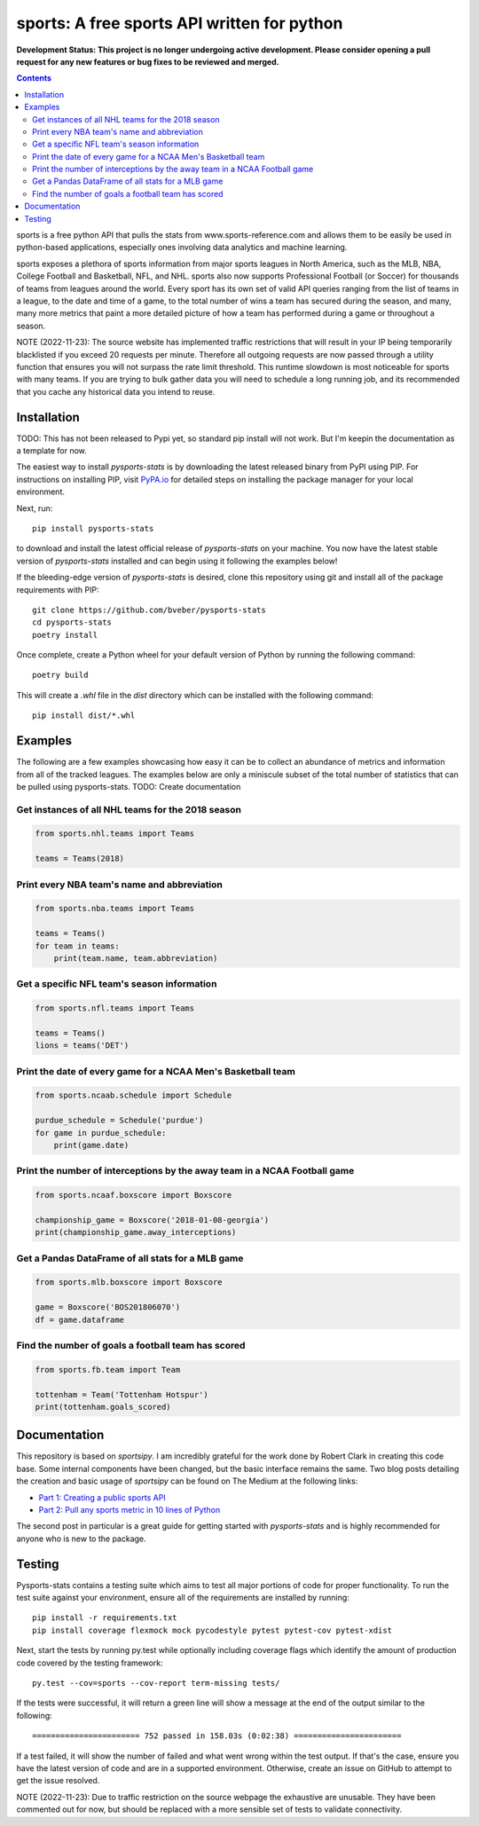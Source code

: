 sports: A free sports API written for python
###############################################
**Development Status: This project is no longer undergoing active development. Please consider
opening a pull request for any new features or bug fixes to be reviewed and
merged.**

.. image:: https://github.com/bveber/pysports-stats/actions/workflows/build.yml/badge.svg
    :target: https://github.com/bveber/sports/actions
.. image:: https://readthedocs.org/projects/pysports-stats/badge/?version=latest
    :target: https://pysports-stats.readthedocs.io/en/latest/?badge=latest
    :alt: Documentation Status
.. image:: https://img.shields.io/pypi/v/pysports-stats.svg
    :target: https://pypi.org/project/pysports-stats

.. contents::

sports is a free python API that pulls the stats from
www.sports-reference.com and allows them to be easily be used in python-based
applications, especially ones involving data analytics and machine learning.

sports exposes a plethora of sports information from major sports
leagues in North America, such as the MLB, NBA, College Football and Basketball,
NFL, and NHL. sports also now supports Professional Football (or
Soccer) for thousands of teams from leagues around the world. Every sport has
its own set of valid API queries ranging from the list of teams in a league, to
the date and time of a game, to the total number of wins a team has secured
during the season, and many, many more metrics that paint a more detailed
picture of how a team has performed during a game or throughout a season.

NOTE (2022-11-23): The source website has implemented traffic restrictions that 
will result in your IP being temporarily blacklisted if you exceed 20 requests 
per minute. Therefore all outgoing requests are now passed through a utility function
that ensures you will not surpass the rate limit threshold. This runtime slowdown
is most noticeable for sports with many teams. If you are trying to bulk gather data
you will need to schedule a long running job, and its recommended that you cache any 
historical data you intend to reuse.


Installation
============

TODO: This has not been released to Pypi yet, so standard pip install will not work.
But I'm keepin the documentation as a template for now. 

The easiest way to install `pysports-stats` is by downloading the latest
released binary from PyPI using PIP. For instructions on installing PIP, visit
`PyPA.io <https://pip.pypa.io/en/stable/installing/>`_ for detailed steps on
installing the package manager for your local environment.

Next, run::

    pip install pysports-stats

to download and install the latest official release of `pysports-stats` on
your machine. You now have the latest stable version of `pysports-stats`
installed and can begin using it following the examples below!

If the bleeding-edge version of `pysports-stats` is desired, clone this
repository using git and install all of the package requirements with PIP::

    git clone https://github.com/bveber/pysports-stats
    cd pysports-stats
    poetry install

Once complete, create a Python wheel for your default version of Python by
running the following command::

    poetry build

This will create a `.whl` file in the `dist` directory which can be installed
with the following command::

    pip install dist/*.whl

Examples
========

The following are a few examples showcasing how easy it can be to collect
an abundance of metrics and information from all of the tracked leagues. The
examples below are only a miniscule subset of the total number of statistics
that can be pulled using pysports-stats. TODO: Create documentation 

Get instances of all NHL teams for the 2018 season
--------------------------------------------------

.. code-block:: python

    from sports.nhl.teams import Teams

    teams = Teams(2018)

Print every NBA team's name and abbreviation
--------------------------------------------

.. code-block:: python

    from sports.nba.teams import Teams

    teams = Teams()
    for team in teams:
        print(team.name, team.abbreviation)

Get a specific NFL team's season information
--------------------------------------------

.. code-block:: python

    from sports.nfl.teams import Teams

    teams = Teams()
    lions = teams('DET')

Print the date of every game for a NCAA Men's Basketball team
-------------------------------------------------------------

.. code-block:: python

    from sports.ncaab.schedule import Schedule

    purdue_schedule = Schedule('purdue')
    for game in purdue_schedule:
        print(game.date)

Print the number of interceptions by the away team in a NCAA Football game
--------------------------------------------------------------------------

.. code-block:: python

    from sports.ncaaf.boxscore import Boxscore

    championship_game = Boxscore('2018-01-08-georgia')
    print(championship_game.away_interceptions)

Get a Pandas DataFrame of all stats for a MLB game
--------------------------------------------------

.. code-block:: python

    from sports.mlb.boxscore import Boxscore

    game = Boxscore('BOS201806070')
    df = game.dataframe

Find the number of goals a football team has scored
---------------------------------------------------

.. code-block:: python

    from sports.fb.team import Team

    tottenham = Team('Tottenham Hotspur')
    print(tottenham.goals_scored)

Documentation
=============

This repository is based on `sportsipy`. I am incredibly grateful for
the work done by Robert Clark in creating this code base. Some internal components
have been changed, but the basic interface remains the same.
Two blog posts detailing the creation and basic usage of `sportsipy` can
be found on The Medium at the following links:

- `Part 1: Creating a public sports API <https://medium.com/clarktech-sports/python-sports-analytics-made-simple-part-1-14569d6e9a86>`_
- `Part 2: Pull any sports metric in 10 lines of Python <https://medium.com/clarktech-sports/python-sports-analytics-made-simple-part-2-40e591a7f3db>`_

The second post in particular is a great guide for getting started with
`pysports-stats` and is highly recommended for anyone who is new to the
package. 

Testing
=======

Pysports-stats contains a testing suite which aims to test all major portions
of code for proper functionality. To run the test suite against your
environment, ensure all of the requirements are installed by running::

    pip install -r requirements.txt
    pip install coverage flexmock mock pycodestyle pytest pytest-cov pytest-xdist

Next, start the tests by running py.test while optionally including coverage
flags which identify the amount of production code covered by the testing
framework::

    py.test --cov=sports --cov-report term-missing tests/

If the tests were successful, it will return a green line will show a message at
the end of the output similar to the following::

    ======================= 752 passed in 158.03s (0:02:38) =======================

If a test failed, it will show the number of failed and what went wrong within
the test output. If that's the case, ensure you have the latest version of code
and are in a supported environment. Otherwise, create an issue on GitHub to
attempt to get the issue resolved.

NOTE (2022-11-23): Due to traffic restriction on the source webpage the exhaustive
are unusable. They have been commented out for now, but should be replaced with a more 
sensible set of tests to validate connectivity.